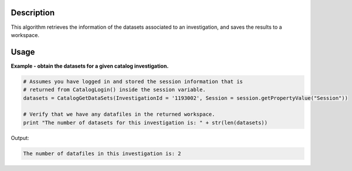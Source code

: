 .. algorithm::

.. summary::

.. alias::

.. properties::

Description
-----------

This algorithm retrieves the information of the datasets associated to an investigation, and saves the results to a workspace.

Usage
-----

**Example - obtain the datasets for a given catalog investigation.**

.. code-block:: python

    # Assumes you have logged in and stored the session information that is
    # returned from CatalogLogin() inside the session variable.
    datasets = CatalogGetDataSets(InvestigationId = '1193002', Session = session.getPropertyValue("Session"))

    # Verify that we have any datafiles in the returned workspace.
    print "The number of datasets for this investigation is: " + str(len(datasets))

Output:

.. code-block:: python

    The number of datafiles in this investigation is: 2

.. categories::
